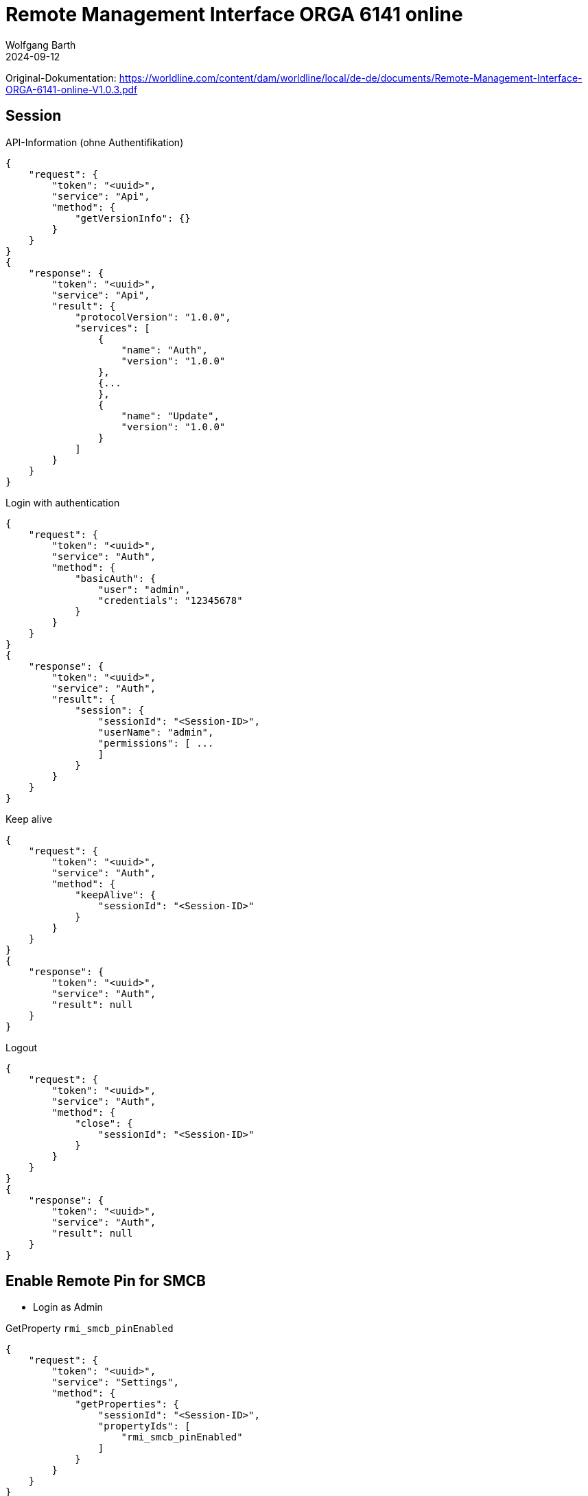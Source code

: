 = Remote Management Interface ORGA 6141 online
:author: Wolfgang Barth
:revdate: 2024-09-12



Original-Dokumentation: https://worldline.com/content/dam/worldline/local/de-de/documents/Remote-Management-Interface-ORGA-6141-online-V1.0.3.pdf

== Session

.API-Information (ohne Authentifikation)
[source,json]
----
{
    "request": {
        "token": "<uuid>",
        "service": "Api",
        "method": {
            "getVersionInfo": {}
        }
    }
}
{
    "response": {
        "token": "<uuid>",
        "service": "Api",
        "result": {
            "protocolVersion": "1.0.0",
            "services": [
                {
                    "name": "Auth",
                    "version": "1.0.0"
                },
                {...
                },
                {
                    "name": "Update",
                    "version": "1.0.0"
                }
            ]
        }
    }
}
----

.Login with authentication
[source,json]
----
{
    "request": {
        "token": "<uuid>",
        "service": "Auth",
        "method": {
            "basicAuth": {
                "user": "admin",
                "credentials": "12345678"
            }
        }
    }
}
{
    "response": {
        "token": "<uuid>",
        "service": "Auth",
        "result": {
            "session": {
                "sessionId": "<Session-ID>",
                "userName": "admin",
                "permissions": [ ...
                ]
            }
        }
    }
}
----

.Keep alive
[source,json]
----
{
    "request": {
        "token": "<uuid>",
        "service": "Auth",
        "method": {
            "keepAlive": {
                "sessionId": "<Session-ID>"
            }
        }
    }
}
{
    "response": {
        "token": "<uuid>",
        "service": "Auth",
        "result": null
    }
}
----


.Logout
[source,json]
----
{
    "request": {
        "token": "<uuid>",
        "service": "Auth",
        "method": {
            "close": {
                "sessionId": "<Session-ID>"
            }
        }
    }
}
{
    "response": {
        "token": "<uuid>",
        "service": "Auth",
        "result": null
    }
}
----

== Enable Remote Pin for SMCB

* Login as Admin

.GetProperty `rmi_smcb_pinEnabled`
[source,json]
----
{
    "request": {
        "token": "<uuid>",
        "service": "Settings",
        "method": {
            "getProperties": {
                "sessionId": "<Session-ID>",
                "propertyIds": [
                    "rmi_smcb_pinEnabled"
                ]
            }
        }
    }
}

{
    "response": {
        "token": "<uuid>",
        "service": "Settings",
        "result": {
            "properties": {
                "rmi_smcb_pinEnabled": false
            }
        }
    }
}
----

.SetProperty `rmi_smcb_pinEnabled`
[source,json]
----
{
    "request": {
        "token": "<uuid>",
        "service": "Settings",
        "method": {
            "setProperties": {
                "sessionId": "<Session-ID>",
                "properties": {
                    "rmi_smcb_pinEnabled": true
                }
            }
        }
    }
}

{
    "response": {
        "token": "<uuid>",
        "service": "Settings",
        "result": null
    }
}
----

== Enter Pin for SMC-B on demand

.Check Card
[source,json]
----
{
    "request": {
        "token": "<uuid>",
        "service": "Smartcard",
        "method": {
            "getCardInfo": {
                "sessionId": "<Session-ID>",
                "cardSpecifications": [
                    "smcb"
                ]
            }
        }
    }
}

{
    "response": {
        "token": "<uuid>",
        "service": "Smartcard",
        "result": {
            "cardInfos": [
                {
                    "slotNo": "3", ... ,
                    "iccsn": "<iccsn>",
                    "pinInfos": [
                        {
                            "pinId": "SMCB-PIN",
                            "pinStatus": "unlockableViaPin",
                            "attemptsRemaining": 3
                        }
                    ]
                }
            ]
        }
    }
}
----

NOTE: Cocard prüft die Karte nicht über das RMI-Interface des Kartenterminals, sondern nutzt die von der Gematik definierte SOAP-Funktion `GetPinStatus` über den Konnektor. Subscription und VerifyPin werden nur über das RMI-Interface ausgeführt, wenn der Rückgabewert des PinStatus == `VERIFIABLE` ist.


.Subscribe for SMC-B PIN Events
[source,json]
----
{
    "subscription": {
        "token": "<uuid>",
        "service": "Smartcard",
        "topic": {
            "pinVerificationTopic": {
                "sessionId": "<Session-ID>",
                "iccsn": "<iccsn>"
            }
        }
    }
}

{
    "response": {
        "token": "<uuid>",
        "service": "Smartcard",
        "result": "<subscriptionUuid>"
    }
}
----

VerifyPIN SMC-B
SICCT Perform Verification()
Display Message: "Remote SMC-B Pin"

.Receive Notification
[source,json]
----
{
    "notification": {
        "subscriptionId": "<subscriptionUuid>",
        "service": "Smartcard",
        "event": {
            "pinVerificationEvent": {
                "iccsn": "<iccsn>", ...,
                "maxPinLength": "12",
                "dialogMsg": "<msg-1>", ...,
                "idleTimeoutSeconds": 30,
                "overallTimeoutSeconds": 300
            }
        }
    }
}
----

.VerifyPin
[source,json]
----
{
    "request": {
        "token": "<uuid>",
        "service": "Smartcard",
        "method": {
            "verifyPin": {
                "sessionId": "<Session-ID>",
                "iccsn": "<iccsn>",
                "pinId": "SMCB-PIN",
                "pin": "123456"
            }
        }
    }
}

{
    "response": {
        "token": "<uuid>",
        "service": "Smartcard",
        "result": "null"
    }
}
----
